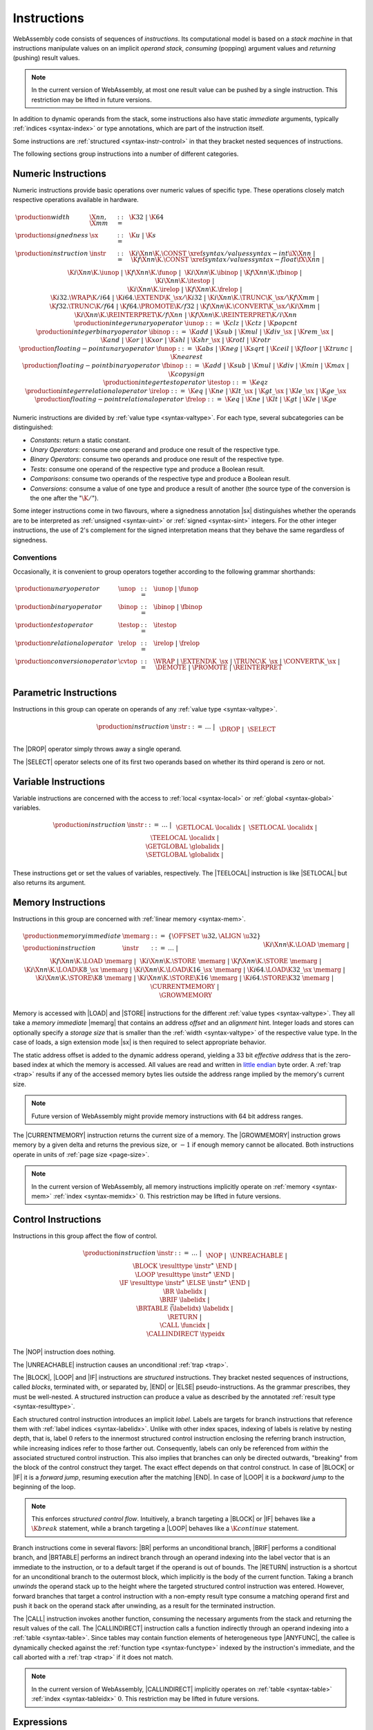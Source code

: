 .. _syntax-instr:
.. index:: ! instruction, ! code, stack machine, operand, operand stack
   pair: abstract syntax; instruction

Instructions
------------

WebAssembly code consists of sequences of *instructions*.
Its computational model is based on a *stack machine* in that instructions manipulate values on an implicit *operand stack*,
*consuming* (popping) argument values and *returning* (pushing) result values.

.. note::
   In the current version of WebAssembly,
   at most one result value can be pushed by a single instruction.
   This restriction may be lifted in future versions.

In addition to dynamic operands from the stack, some instructions also have static *immediate* arguments,
typically :ref:`indices <syntax-index>` or type annotations,
which are part of the instruction itself.

Some instructions are :ref:`structured <syntax-instr-control>` in that they bracket nested sequences of instructions.

The following sections group instructions into a number of different categories.


.. _syntax-sx:
.. _syntax-instr-numeric:
.. _syntax-const:
.. _syntax-unop:
.. _syntax-binop:
.. _syntax-testop:
.. _syntax-relop:
.. _syntax-iunop:
.. _syntax-ibinop:
.. _syntax-itestop:
.. _syntax-irelop:
.. _syntax-funop:
.. _syntax-fbinop:
.. _syntax-ftestop:
.. _syntax-frelop:
.. index:: ! numeric instruction
   pair: abstract syntax; instruction

Numeric Instructions
~~~~~~~~~~~~~~~~~~~~

Numeric instructions provide basic operations over numeric values of specific type.
These operations closely match respective operations available in hardware.

.. math::
   \begin{array}{llll}
   \production{width} & \X{nn}, \X{mm} &::=&
     \K{32} ~|~ \K{64} \\
   \production{signedness} & \sx &::=&
     \K{u} ~|~ \K{s} \\
   \production{instruction} & \instr &::=&
     \K{i}\X{nn}\K{.}\CONST~\xref{syntax/values}{syntax-int}{\iX{\X{nn}}} ~|~
     \K{f}\X{nn}\K{.}\CONST~\xref{syntax/values}{syntax-float}{\fX{\X{nn}}} ~|~ \\&&&
     \K{i}\X{nn}\K{.}\iunop ~|~
     \K{f}\X{nn}\K{.}\funop ~|~ \\&&&
     \K{i}\X{nn}\K{.}\ibinop ~|~
     \K{f}\X{nn}\K{.}\fbinop ~|~ \\&&&
     \K{i}\X{nn}\K{.}\itestop ~|~ \\&&&
     \K{i}\X{nn}\K{.}\irelop ~|~
     \K{f}\X{nn}\K{.}\frelop ~|~ \\&&&
     \K{i32.}\WRAP\K{/i64} ~|~
     \K{i64.}\EXTEND\K{\_}\sx/\K{i32} ~|~
     \K{i}\X{nn}\K{.}\TRUNC\K{\_}\sx/\K{f}\X{mm} ~|~ \\&&&
     \K{f32.}\TRUNC\K{/f64} ~|~
     \K{f64.}\PROMOTE\K{/f32} ~|~
     \K{f}\X{nn}\K{.}\CONVERT\K{\_}\sx/\K{i}\X{mm} ~|~ \\&&&
     \K{i}\X{nn}\K{.}\REINTERPRET\K{/f}\X{nn} ~|~
     \K{f}\X{nn}\K{.}\REINTERPRET\K{/i}\X{nn} \\
   \production{integer unary operator} & \iunop &::=&
     \K{clz} ~|~
     \K{ctz} ~|~
     \K{popcnt} \\
   \production{integer binary operator} & \ibinop &::=&
     \K{add} ~|~
     \K{sub} ~|~
     \K{mul} ~|~
     \K{div\_}\sx ~|~
     \K{rem\_}\sx ~|~ \\&&&
     \K{and} ~|~
     \K{or} ~|~
     \K{xor} ~|~
     \K{shl} ~|~
     \K{shr\_}\sx ~|~
     \K{rotl} ~|~
     \K{rotr} \\
   \production{floating-point unary operator} & \funop &::=&
     \K{abs} ~|~
     \K{neg} ~|~
     \K{sqrt} ~|~
     \K{ceil} ~|~ 
     \K{floor} ~|~ 
     \K{trunc} ~|~ 
     \K{nearest} \\
   \production{floating-point binary operator} & \fbinop &::=&
     \K{add} ~|~
     \K{sub} ~|~
     \K{mul} ~|~
     \K{div} ~|~
     \K{min} ~|~
     \K{max} ~|~
     \K{copysign} \\
   \production{integer test operator} & \itestop &::=&
     \K{eqz} \\
   \production{integer relational operator} & \irelop &::=&
     \K{eq} ~|~
     \K{ne} ~|~
     \K{lt\_}\sx ~|~
     \K{gt\_}\sx ~|~
     \K{le\_}\sx ~|~
     \K{ge\_}\sx \\
   \production{floating-point relational operator} & \frelop &::=&
     \K{eq} ~|~
     \K{ne} ~|~
     \K{lt} ~|~
     \K{gt} ~|~
     \K{le} ~|~
     \K{ge} \\
   \end{array}

Numeric instructions are divided by :ref:`value type <syntax-valtype>`.
For each type, several subcategories can be distinguished:

* *Constants*: return a static constant.

* *Unary Operators*: consume one operand and produce one result of the respective type.

* *Binary Operators*: consume two operands and produce one result of the respective type.

* *Tests*: consume one operand of the respective type and produce a Boolean result.

* *Comparisons*: consume two operands of the respective type and produce a Boolean result.

* *Conversions*: consume a value of one type and produce a result of another
  (the source type of the conversion is the one after the ":math:`\K{/}`").

Some integer instructions come in two flavours,
where a signedness annotation |sx| distinguishes whether the operands are to be interpreted as :ref:`unsigned <syntax-uint>` or :ref:`signed <syntax-sint>` integers.
For the other integer instructions, the use of 2's complement for the signed interpretation means that they behave the same regardless of signedness.


Conventions
...........

Occasionally, it is convenient to group operators together according to the following grammar shorthands:

.. math::
   \begin{array}{llll}
   \production{unary operator} & \unop &::=& \iunop ~|~ \funop \\
   \production{binary operator} & \binop &::=& \ibinop ~|~ \fbinop \\
   \production{test operator} & \testop &::=& \itestop \\
   \production{relational operator} & \relop &::=& \irelop ~|~ \frelop \\
   \production{conversion operator} & \cvtop &::=&
     \WRAP ~|~
     \EXTEND\K{\_}\sx ~|~
     \TRUNC\K{\_}\sx ~|~
     \CONVERT\K{\_}\sx ~|~
     \DEMOTE ~|~
     \PROMOTE ~|~
     \REINTERPRET \\
   \end{array}


.. _syntax-instr-parametric:
.. index:: ! parametric instruction
   pair: abstract syntax; instruction

Parametric Instructions
~~~~~~~~~~~~~~~~~~~~~~~

Instructions in this group can operate on operands of any :ref:`value type <syntax-valtype>`.

.. math::
   \begin{array}{llll}
   \production{instruction} & \instr &::=&
     \dots ~|~ \\&&&
     \DROP ~|~ \\&&&
     \SELECT
   \end{array}

The |DROP| operator simply throws away a single operand.

The |SELECT| operator selects one of its first two operands based on whether its third operand is zero or not.


.. _syntax-instr-variable:
.. index:: ! variable instruction, local, global, local index, global index
   pair: abstract syntax; instruction

Variable Instructions
~~~~~~~~~~~~~~~~~~~~~

Variable instructions are concerned with the access to :ref:`local <syntax-local>` or :ref:`global <syntax-global>` variables.

.. math::
   \begin{array}{llll}
   \production{instruction} & \instr &::=&
     \dots ~|~ \\&&&
     \GETLOCAL~\localidx ~|~ \\&&&
     \SETLOCAL~\localidx ~|~ \\&&&
     \TEELOCAL~\localidx ~|~ \\&&&
     \GETGLOBAL~\globalidx ~|~ \\&&&
     \SETGLOBAL~\globalidx ~|~ \\
   \end{array}

These instructions get or set the values of variables, respectively.
The |TEELOCAL| instruction is like |SETLOCAL| but also returns its argument.


.. _syntax-instr-memory:
.. _syntax-load:
.. _syntax-store:
.. _syntax-memarg:
.. index:: ! memory instruction, memory index
   pair: abstract syntax; instruction

Memory Instructions
~~~~~~~~~~~~~~~~~~~

Instructions in this group are concerned with :ref:`linear memory <syntax-mem>`.

.. math::
   \begin{array}{llll}
   \production{memory immediate} & \memarg &::=&
     \{ \OFFSET~\u32, \ALIGN~\u32 \} \\
   \production{instruction} & \instr &::=&
     \dots ~|~ \\&&&
     \K{i}\X{nn}\K{.}\LOAD~\memarg ~|~
     \K{f}\X{nn}\K{.}\LOAD~\memarg ~|~ \\&&&
     \K{i}\X{nn}\K{.}\STORE~\memarg ~|~
     \K{f}\X{nn}\K{.}\STORE~\memarg ~|~ \\&&&
     \K{i}\X{nn}\K{.}\LOAD\K{8\_}\sx~\memarg ~|~
     \K{i}\X{nn}\K{.}\LOAD\K{16\_}\sx~\memarg ~|~
     \K{i64.}\LOAD\K{32\_}\sx~\memarg ~|~ \\&&&
     \K{i}\X{nn}\K{.}\STORE\K{8}~\memarg ~|~
     \K{i}\X{nn}\K{.}\STORE\K{16}~\memarg ~|~
     \K{i64.}\STORE\K{32}~\memarg ~|~ \\&&&
     \CURRENTMEMORY ~|~ \\&&&
     \GROWMEMORY \\
   \end{array}

Memory is accessed with |LOAD| and |STORE| instructions for the different :ref:`value types <syntax-valtype>`.
They all take a *memory immediate* |memarg| that contains an address *offset* and an *alignment* hint.
Integer loads and stores can optionally specify a *storage size* that is smaller than the :ref:`width <syntax-valtype>` of the respective value type.
In the case of loads, a sign extension mode |sx| is then required to select appropriate behavior.

The static address offset is added to the dynamic address operand, yielding a 33 bit *effective address* that is the zero-based index at which the memory is accessed.
All values are read and written in `little endian <https://en.wikipedia.org/wiki/Endianness#Little-endian>`_ byte order.
A :ref:`trap <trap>` results if any of the accessed memory bytes lies outside the address range implied by the memory's current size.

.. note::
   Future version of WebAssembly might provide memory instructions with 64 bit address ranges.

The |CURRENTMEMORY| instruction returns the current size of a memory.
The |GROWMEMORY| instruction grows memory by a given delta and returns the previous size, or :math:`-1` if enough memory cannot be allocated.
Both instructions operate in units of :ref:`page size <page-size>`.

.. note::
   In the current version of WebAssembly,
   all memory instructions implicitly operate on :ref:`memory <syntax-mem>` :ref:`index <syntax-memidx>` :math:`0`.
   This restriction may be lifted in future versions.


.. _syntax-instr-control:
.. _syntax-instr-seq:
.. _syntax-nop:
.. _syntax-unreachable:
.. _syntax-block:
.. _syntax-loop:
.. _syntax-if:
.. _syntax-br:
.. _syntax-br_if:
.. _syntax-br_table:
.. _syntax-return:
.. _syntax-call:
.. _syntax-call_indirect:
.. _syntax-label:
.. index:: ! control instruction, ! structured control, ! label, ! block, ! branch, ! unwinding, result type, label index, function index, type index, vector
   pair: abstract syntax; instruction

Control Instructions
~~~~~~~~~~~~~~~~~~~~

Instructions in this group affect the flow of control.

.. math::
   \begin{array}{llll}
   \production{instruction} & \instr &::=&
     \dots ~|~ \\&&&
     \NOP ~|~ \\&&&
     \UNREACHABLE ~|~ \\&&&
     \BLOCK~\resulttype~\instr^\ast~\END ~|~ \\&&&
     \LOOP~\resulttype~\instr^\ast~\END ~|~ \\&&&
     \IF~\resulttype~\instr^\ast~\ELSE~\instr^\ast~\END ~|~ \\&&&
     \BR~\labelidx ~|~ \\&&&
     \BRIF~\labelidx ~|~ \\&&&
     \BRTABLE~\vec(\labelidx)~\labelidx ~|~ \\&&&
     \RETURN ~|~ \\&&&
     \CALL~\funcidx ~|~ \\&&&
     \CALLINDIRECT~\typeidx \\
   \end{array}

The |NOP| instruction does nothing.

The |UNREACHABLE| instruction causes an unconditional :ref:`trap <trap>`.

The |BLOCK|, |LOOP| and |IF| instructions are *structured* instructions.
They bracket nested sequences of instructions, called *blocks*, terminated with, or separated by, |END| or |ELSE| pseudo-instructions.
As the grammar prescribes, they must be well-nested.
A structured instruction can produce a value as described by the annotated :ref:`result type <syntax-resulttype>`.

Each structured control instruction introduces an implicit *label*.
Labels are targets for branch instructions that reference them with :ref:`label indices <syntax-labelidx>`.
Unlike with other index spaces, indexing of labels is relative by nesting depth,
that is, label :math:`0` refers to the innermost structured control instruction enclosing the referring branch instruction,
while increasing indices refer to those farther out.
Consequently, labels can only be referenced from *within* the associated structured control instruction.
This also implies that branches can only be directed outwards,
"breaking" from the block of the control construct they target.
The exact effect depends on that control construct.
In case of |BLOCK| or |IF| it is a *forward jump*,
resuming execution after the matching |END|.
In case of |LOOP| it is a *backward jump* to the beginning of the loop.

.. note::
   This enforces *structured control flow*.
   Intuitively, a branch targeting a |BLOCK| or |IF| behaves like a :math:`\K{break}` statement,
   while a branch targeting a |LOOP| behaves like a :math:`\K{continue}` statement.

Branch instructions come in several flavors:
|BR| performs an unconditional branch,
|BRIF| performs a conditional branch,
and |BRTABLE| performs an indirect branch through an operand indexing into the label vector that is an immediate to the instruction, or to a default target if the operand is out of bounds.
The |RETURN| instruction is a shortcut for an unconditional branch to the outermost block, which implicitly is the body of the current function.
Taking a branch *unwinds* the operand stack up to the height where the targeted structured control instruction was entered.
However, forward branches that target a control instruction with a non-empty result type consume a matching operand first and push it back on the operand stack after unwinding, as a result for the terminated instruction.

The |CALL| instruction invokes another function, consuming the necessary arguments from the stack and returning the result values of the call.
The |CALLINDIRECT| instruction calls a function indirectly through an operand indexing into a :ref:`table <syntax-table>`.
Since tables may contain function elements of heterogeneous type |ANYFUNC|,
the callee is dynamically checked against the :ref:`function type <syntax-functype>` indexed by the instruction's immediate, and the call aborted with a :ref:`trap <trap>` if it does not match.

.. note::
   In the current version of WebAssembly,
   |CALLINDIRECT| implicitly operates on :ref:`table <syntax-table>` :ref:`index <syntax-tableidx>` :math:`0`.
   This restriction may be lifted in future versions.


.. _syntax-expr:
.. index:: ! expression, constant
   pair: abstract syntax; expression
   single: expression; constant

Expressions
~~~~~~~~~~~

:ref:`Function <syntax-func>` bodies, initialization values for :ref:`globals <syntax-global>` and offsets of :ref:`element <syntax-elem>` or :ref:`data <syntax-data>` segments are given as expressions, which are sequences of :ref:`instructions <syntax-instr>` terminated by an |END| marker.

.. math::
   \begin{array}{llll}
   \production{expression} & \expr &::=&
     \instr^\ast~\END \\
   \end{array}

In some places, validation :ref:`restricts <valid-constant>` expressions to be *constant*, which limits the set of allowable insructions.
